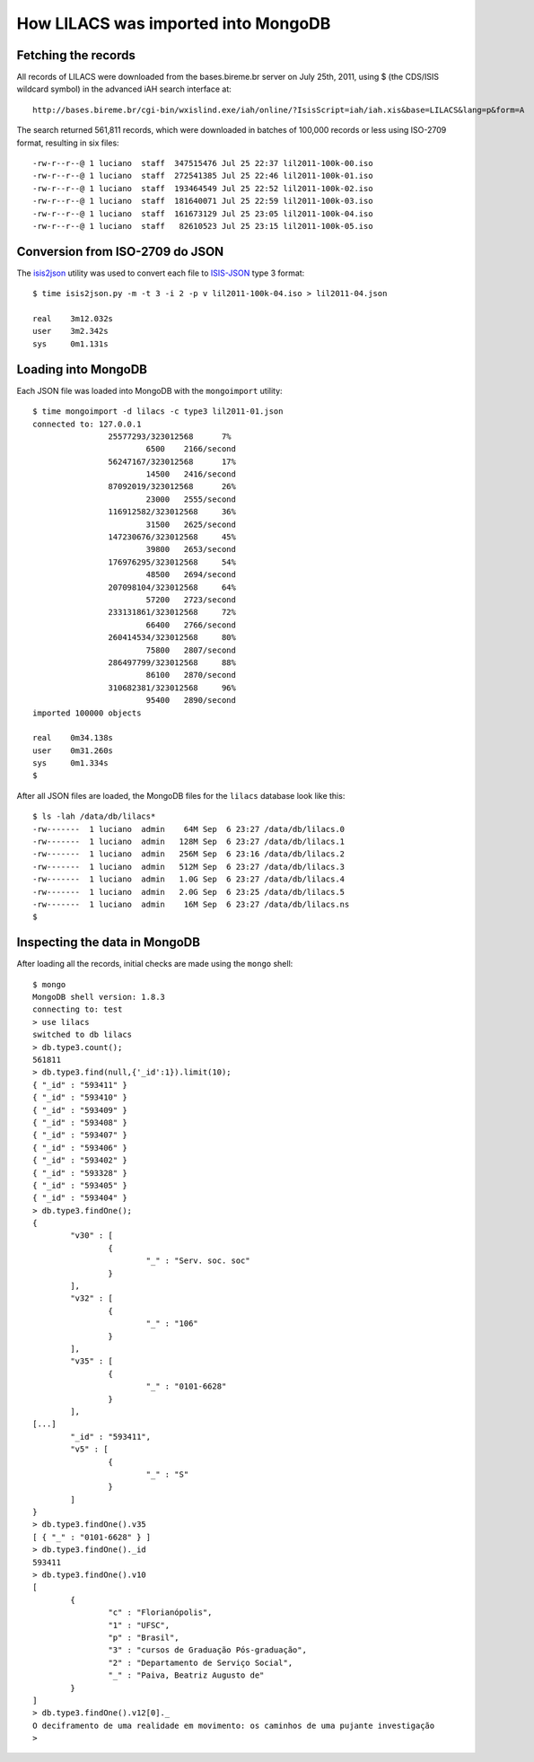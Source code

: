 =====================================
How LILACS was imported into MongoDB
=====================================

---------------------
Fetching the records
---------------------

All records of LILACS were downloaded from the bases.bireme.br server on 
July 25th, 2011, using $ (the CDS/ISIS wildcard symbol) in the advanced
iAH search interface at::

  http://bases.bireme.br/cgi-bin/wxislind.exe/iah/online/?IsisScript=iah/iah.xis&base=LILACS&lang=p&form=A

The search returned 561,811 records, which were downloaded in batches of 
100,000 records or less using ISO-2709 format, resulting in six files::

  -rw-r--r--@ 1 luciano  staff  347515476 Jul 25 22:37 lil2011-100k-00.iso
  -rw-r--r--@ 1 luciano  staff  272541385 Jul 25 22:46 lil2011-100k-01.iso
  -rw-r--r--@ 1 luciano  staff  193464549 Jul 25 22:52 lil2011-100k-02.iso
  -rw-r--r--@ 1 luciano  staff  181640071 Jul 25 22:59 lil2011-100k-03.iso
  -rw-r--r--@ 1 luciano  staff  161673129 Jul 25 23:05 lil2011-100k-04.iso
  -rw-r--r--@ 1 luciano  staff   82610523 Jul 25 23:15 lil2011-100k-05.iso

---------------------------------
Conversion from ISO-2709 do JSON
---------------------------------

The isis2json_ utility was used to convert each file to ISIS-JSON_ type 3 
format::

  $ time isis2json.py -m -t 3 -i 2 -p v lil2011-100k-04.iso > lil2011-04.json

  real    3m12.032s
  user    3m2.342s
  sys     0m1.131s


.. _isis2json: http://github.com/bireme/isis2json
.. _ISIS-JSON: http://reddes.bvsalud.org/projects/isisnbp/wiki/ISIS-JSON_types 


---------------------
Loading into MongoDB
---------------------

Each JSON file was loaded into MongoDB with the ``mongoimport`` utility::

    $ time mongoimport -d lilacs -c type3 lil2011-01.json 
    connected to: 127.0.0.1
                    25577293/323012568      7%
                            6500    2166/second
                    56247167/323012568      17%
                            14500   2416/second
                    87092019/323012568      26%
                            23000   2555/second
                    116912582/323012568     36%
                            31500   2625/second
                    147230676/323012568     45%
                            39800   2653/second
                    176976295/323012568     54%
                            48500   2694/second
                    207098104/323012568     64%
                            57200   2723/second
                    233131861/323012568     72%
                            66400   2766/second
                    260414534/323012568     80%
                            75800   2807/second
                    286497799/323012568     88%
                            86100   2870/second
                    310682381/323012568     96%
                            95400   2890/second
    imported 100000 objects

    real    0m34.138s
    user    0m31.260s
    sys     0m1.334s
    $

After all JSON files are loaded, the MongoDB files for the ``lilacs`` database
look like this::

    $ ls -lah /data/db/lilacs*
    -rw-------  1 luciano  admin    64M Sep  6 23:27 /data/db/lilacs.0
    -rw-------  1 luciano  admin   128M Sep  6 23:27 /data/db/lilacs.1
    -rw-------  1 luciano  admin   256M Sep  6 23:16 /data/db/lilacs.2
    -rw-------  1 luciano  admin   512M Sep  6 23:27 /data/db/lilacs.3
    -rw-------  1 luciano  admin   1.0G Sep  6 23:27 /data/db/lilacs.4
    -rw-------  1 luciano  admin   2.0G Sep  6 23:25 /data/db/lilacs.5
    -rw-------  1 luciano  admin    16M Sep  6 23:27 /data/db/lilacs.ns
    $


-------------------------------
Inspecting the data in MongoDB
-------------------------------

After loading all the records, initial checks are made using the ``mongo`` 
shell::

    $ mongo
    MongoDB shell version: 1.8.3
    connecting to: test
    > use lilacs
    switched to db lilacs
    > db.type3.count();
    561811
    > db.type3.find(null,{'_id':1}).limit(10);
    { "_id" : "593411" }
    { "_id" : "593410" }
    { "_id" : "593409" }
    { "_id" : "593408" }
    { "_id" : "593407" }
    { "_id" : "593406" }
    { "_id" : "593402" }
    { "_id" : "593328" }
    { "_id" : "593405" }
    { "_id" : "593404" }
    > db.type3.findOne();
    {
            "v30" : [
                    {
                            "_" : "Serv. soc. soc"
                    }
            ],
            "v32" : [
                    {
                            "_" : "106"
                    }
            ],
            "v35" : [
                    {
                            "_" : "0101-6628"
                    }
            ],
    [...]
            "_id" : "593411",
            "v5" : [
                    {
                            "_" : "S"
                    }
            ]
    }
    > db.type3.findOne().v35                  
    [ { "_" : "0101-6628" } ]
    > db.type3.findOne()._id
    593411
    > db.type3.findOne().v10
    [
            {
                    "c" : "Florianópolis",
                    "1" : "UFSC",
                    "p" : "Brasil",
                    "3" : "cursos de Graduação Pós-graduação",
                    "2" : "Departamento de Serviço Social",
                    "_" : "Paiva, Beatriz Augusto de"
            }
    ]
    > db.type3.findOne().v12[0]._
    O deciframento de uma realidade em movimento: os caminhos de uma pujante investigação
    >
